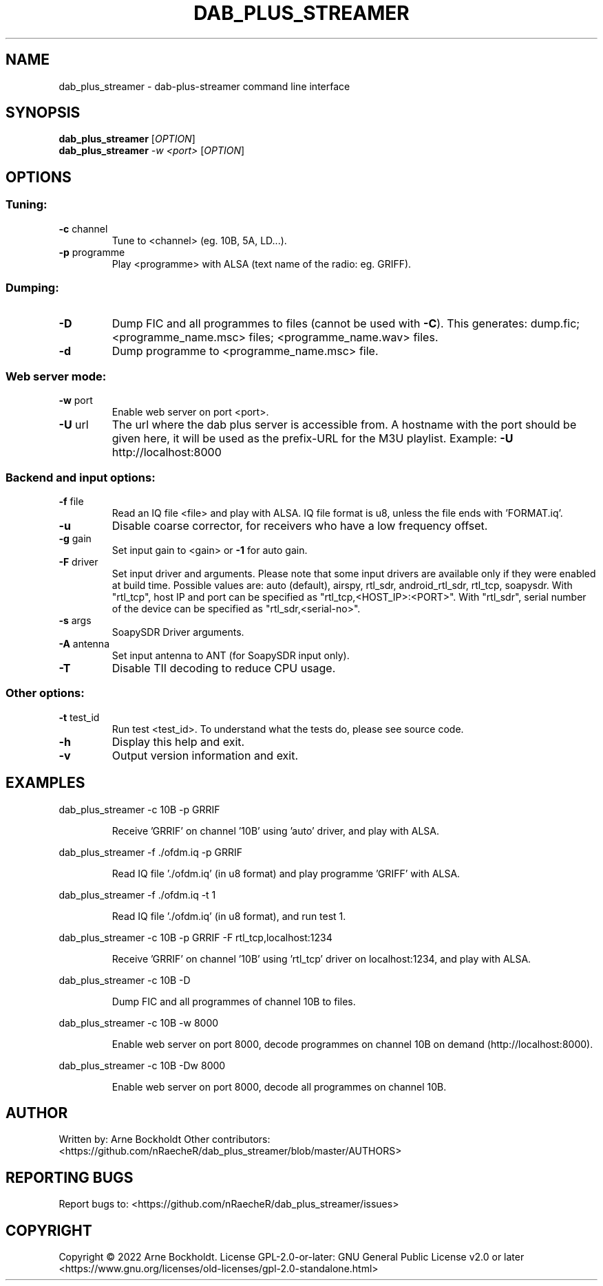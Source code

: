.\" DO NOT MODIFY THIS FILE!  It was generated by help2man 1.48.4.
.TH DAB_PLUS_STREAMER "1" "February 2022" "dab_plus_streamer unknown" "User Commands"
.SH NAME
dab_plus_streamer \- dab-plus-streamer command line interface
.SH SYNOPSIS
.B dab_plus_streamer
[\fI\,OPTION\/\fR]
.br
.B dab_plus_streamer
\fI\,-w <port> \/\fR[\fI\,OPTION\/\fR]
.SH OPTIONS
.SS "Tuning:"
.TP
\fB\-c\fR channel
Tune to <channel> (eg. 10B, 5A, LD...).
.TP
\fB\-p\fR programme
Play <programme> with ALSA (text name of the radio: eg. GRIFF).
.SS "Dumping:"
.TP
\fB\-D\fR
Dump FIC and all programmes to files (cannot be used with \fB\-C\fR).
This generates: dump.fic; <programme_name.msc> files;
<programme_name.wav> files.
.TP
\fB\-d\fR
Dump programme to <programme_name.msc> file.
.SS "Web server mode:"
.TP
\fB\-w\fR port
Enable web server on port <port>.
.TP
\fB\-U\fR url
The url where the dab plus server is accessible from.
A hostname with the port should be given here, it will be used
as the prefix\-URL for the M3U playlist.
Example: \fB\-U\fR http://localhost:8000
.SS "Backend and input options:"
.TP
\fB\-f\fR file
Read an IQ file <file> and play with ALSA.
IQ file format is u8, unless the file ends with 'FORMAT.iq'.
.TP
\fB\-u\fR
Disable coarse corrector, for receivers who have a low
frequency offset.
.TP
\fB\-g\fR gain
Set input gain to <gain> or \fB\-1\fR for auto gain.
.TP
\fB\-F\fR driver
Set input driver and arguments.
Please note that some input drivers are available only if
they were enabled at build time.
Possible values are: auto (default), airspy, rtl_sdr,
android_rtl_sdr, rtl_tcp, soapysdr.
With "rtl_tcp", host IP and port can be specified as
"rtl_tcp,<HOST_IP>:<PORT>".
With "rtl_sdr", serial number of the device can be specified as
"rtl_sdr,<serial\-no>".
.TP
\fB\-s\fR args
SoapySDR Driver arguments.
.TP
\fB\-A\fR antenna
Set input antenna to ANT (for SoapySDR input only).
.TP
\fB\-T\fR
Disable TII decoding to reduce CPU usage.
.SS "Other options:"
.TP
\fB\-t\fR test_id
Run test <test_id>.
To understand what the tests do, please see source code.
.TP
\fB\-h\fR
Display this help and exit.
.TP
\fB\-v\fR
Output version information and exit.
.SH EXAMPLES
dab_plus_streamer \-c 10B \-p GRRIF
.IP
Receive 'GRRIF' on channel '10B' using 'auto' driver, and play with ALSA.
.PP
dab_plus_streamer \-f ./ofdm.iq \-p GRRIF
.IP
Read IQ file './ofdm.iq' (in u8 format) and play programme 'GRIFF' with ALSA.
.PP
dab_plus_streamer \-f ./ofdm.iq \-t 1
.IP
Read IQ file './ofdm.iq' (in u8 format), and run test 1.
.PP
dab_plus_streamer \-c 10B \-p GRRIF \-F rtl_tcp,localhost:1234
.IP
Receive 'GRRIF' on channel '10B' using 'rtl_tcp' driver on localhost:1234,
and play with ALSA.
.PP
dab_plus_streamer \-c 10B \-D
.IP
Dump FIC and all programmes of channel 10B to files.
.PP
dab_plus_streamer \-c 10B \-w 8000
.IP
Enable web server on port 8000, decode programmes on channel 10B on demand
(http://localhost:8000).
.PP
dab_plus_streamer \-c 10B \-Dw 8000
.IP
Enable web server on port 8000, decode all programmes on channel 10B.
.SH AUTHOR
Written by: Arne Bockholdt
Other contributors: <https://github.com/nRaecheR/dab_plus_streamer/blob/master/AUTHORS>
.SH "REPORTING BUGS"
Report bugs to: <https://github.com/nRaecheR/dab_plus_streamer/issues>
.SH COPYRIGHT
Copyright \(co 2022 Arne Bockholdt.
License GPL\-2.0\-or\-later: GNU General Public License v2.0 or later
<https://www.gnu.org/licenses/old\-licenses/gpl\-2.0\-standalone.html>
